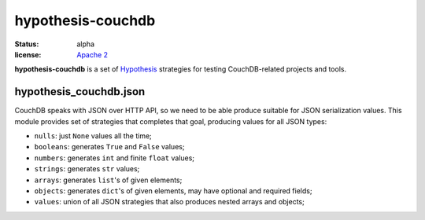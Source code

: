 ==================
hypothesis-couchdb
==================

:status: alpha
:license: `Apache 2`_

**hypothesis-couchdb** is a set of `Hypothesis`_ strategies for testing
CouchDB-related projects and tools.


hypothesis_couchdb.json
=======================

CouchDB speaks with JSON over HTTP API, so we need to be able produce suitable
for JSON serialization values. This module provides set of strategies that
completes that goal, producing values for all JSON types:

- ``nulls``: just ``None`` values all the time;
- ``booleans``: generates ``True`` and ``False`` values;
- ``numbers``: generates ``int`` and finite ``float`` values;
- ``strings``: generates ``str`` values;
- ``arrays``: generates ``list``'s of given elements;
- ``objects``: generates ``dict``'s of given elements, may have optional and
  required fields;
- ``values``: union of all JSON strategies that also produces nested
  arrays and objects;


.. _Apache 2: http://www.apache.org/licenses/LICENSE-2.0.html
.. _Hypothesis: https://github.com/DRMacIver/hypothesis

